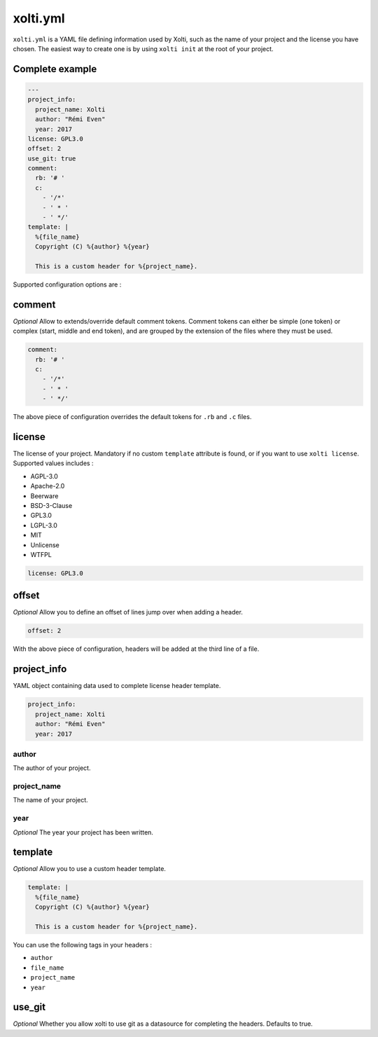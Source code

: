 xolti.yml
=========

``xolti.yml`` is a YAML file defining information used by Xolti, such as the name of your project and the license you have chosen. The easiest way to create one is by using ``xolti init`` at the root of your project.

Complete example
----------------

.. code-block:: yaml

  ---
  project_info:
    project_name: Xolti
    author: "Rémi Even"
    year: 2017
  license: GPL3.0
  offset: 2
  use_git: true
  comment:
    rb: '# '
    c:
      - '/*'
      - ' * '
      - ' */'
  template: |
    %{file_name}
    Copyright (C) %{author} %{year}

    This is a custom header for %{project_name}.

Supported configuration options are :

comment
-------

*Optional* Allow to extends/override default comment tokens. Comment tokens can either be simple (one token) or complex (start, middle and end token), and are grouped by the extension of the files where they must be used.

.. code-block:: yaml

  comment:
    rb: '# '
    c:
      - '/*'
      - ' * '
      - ' */'

The above piece of configuration overrides the default tokens for ``.rb`` and ``.c`` files.

license
-------

The license of your project. Mandatory if no custom ``template`` attribute is found, or if you want to use ``xolti license``. Supported values includes :

* AGPL-3.0
* Apache-2.0
* Beerware
* BSD-3-Clause
* GPL3.0
* LGPL-3.0
* MIT
* Unlicense
* WTFPL

.. code-block:: yaml

  license: GPL3.0

offset
------

*Optional* Allow you to define an offset of lines jump over when adding a header.

.. code-block:: yaml

  offset: 2

With the above piece of configuration, headers will be added at the third line of a file.

project_info
------------

YAML object containing data used to complete license header template.

.. code-block:: yaml

  project_info:
    project_name: Xolti
    author: "Rémi Even"
    year: 2017

author
^^^^^^

The author of your project.

project_name
^^^^^^^^^^^^

The name of your project.

year
^^^^

*Optional* The year your project has been written.

template
--------

*Optional* Allow you to use a custom header template.

.. code-block:: yaml

  template: |
    %{file_name}
    Copyright (C) %{author} %{year}

    This is a custom header for %{project_name}.

You can use the following tags in your headers :

- ``author``
- ``file_name``
- ``project_name``
- ``year``

use_git
-------

*Optional* Whether you allow xolti to use git as a datasource for completing the headers. Defaults to true.
